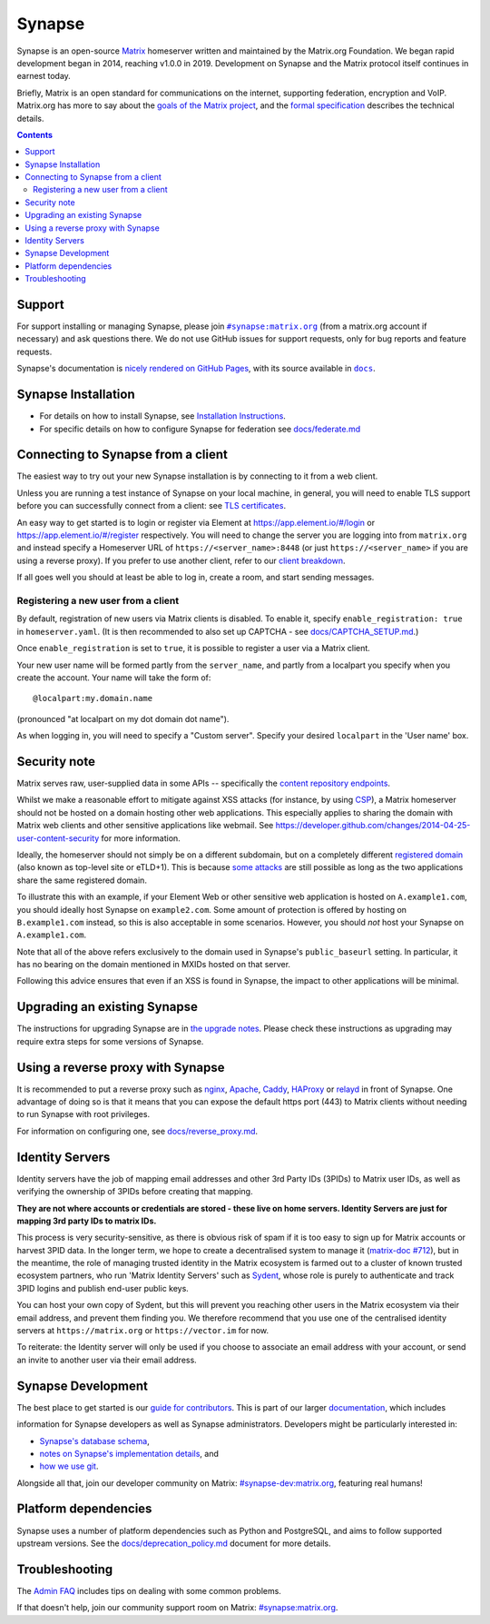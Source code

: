 =========================================================================
Synapse |support| |development| |documentation| |license| |pypi| |python|
=========================================================================

Synapse is an open-source `Matrix <https://matrix.org/>`_ homeserver written and
maintained by the Matrix.org Foundation. We began rapid development began in 2014,
reaching v1.0.0 in 2019. Development on Synapse and the Matrix protocol itself continues
in earnest today.

Briefly, Matrix is an open standard for communications on the internet, supporting
federation, encryption and VoIP. Matrix.org has more to say about the `goals of the
Matrix project <https://matrix.org/docs/guides/introduction>`_, and the `formal specification
<https://spec.matrix.org/>`_ describes the technical details.

.. contents::


Support
=======

For support installing or managing Synapse, please join |room|_ (from a matrix.org
account if necessary) and ask questions there. We do not use GitHub issues for
support requests, only for bug reports and feature requests.

Synapse's documentation is `nicely rendered on GitHub Pages <https://matrix-org.github.io/synapse>`_,
with its source available in |docs|_.

.. |room| replace:: ``#synapse:matrix.org``
.. _room: https://matrix.to/#/#synapse:matrix.org

.. |docs| replace:: ``docs``
.. _docs: docs

Synapse Installation
====================

.. _federation:

* For details on how to install Synapse, see
  `Installation Instructions <https://matrix-org.github.io/synapse/latest/setup/installation.html>`_.
* For specific details on how to configure Synapse for federation see `docs/federate.md <docs/federate.md>`_


Connecting to Synapse from a client
===================================

The easiest way to try out your new Synapse installation is by connecting to it
from a web client.

Unless you are running a test instance of Synapse on your local machine, in
general, you will need to enable TLS support before you can successfully
connect from a client: see
`TLS certificates <https://matrix-org.github.io/synapse/latest/setup/installation.html#tls-certificates>`_.

An easy way to get started is to login or register via Element at
https://app.element.io/#/login or https://app.element.io/#/register respectively.
You will need to change the server you are logging into from ``matrix.org``
and instead specify a Homeserver URL of ``https://<server_name>:8448``
(or just ``https://<server_name>`` if you are using a reverse proxy).
If you prefer to use another client, refer to our
`client breakdown <https://matrix.org/docs/projects/clients-matrix>`_.

If all goes well you should at least be able to log in, create a room, and
start sending messages.

.. _`client-user-reg`:

Registering a new user from a client
------------------------------------

By default, registration of new users via Matrix clients is disabled. To enable
it, specify ``enable_registration: true`` in ``homeserver.yaml``. (It is then
recommended to also set up CAPTCHA - see `<docs/CAPTCHA_SETUP.md>`_.)

Once ``enable_registration`` is set to ``true``, it is possible to register a
user via a Matrix client.

Your new user name will be formed partly from the ``server_name``, and partly
from a localpart you specify when you create the account. Your name will take
the form of::

    @localpart:my.domain.name

(pronounced "at localpart on my dot domain dot name").

As when logging in, you will need to specify a "Custom server".  Specify your
desired ``localpart`` in the 'User name' box.

Security note
=============

Matrix serves raw, user-supplied data in some APIs -- specifically the `content
repository endpoints`_.

.. _content repository endpoints: https://matrix.org/docs/spec/client_server/latest.html#get-matrix-media-r0-download-servername-mediaid

Whilst we make a reasonable effort to mitigate against XSS attacks (for
instance, by using `CSP`_), a Matrix homeserver should not be hosted on a
domain hosting other web applications. This especially applies to sharing
the domain with Matrix web clients and other sensitive applications like
webmail. See
https://developer.github.com/changes/2014-04-25-user-content-security for more
information.

.. _CSP: https://github.com/matrix-org/synapse/pull/1021

Ideally, the homeserver should not simply be on a different subdomain, but on
a completely different `registered domain`_ (also known as top-level site or
eTLD+1). This is because `some attacks`_ are still possible as long as the two
applications share the same registered domain.

.. _registered domain: https://tools.ietf.org/html/draft-ietf-httpbis-rfc6265bis-03#section-2.3

.. _some attacks: https://en.wikipedia.org/wiki/Session_fixation#Attacks_using_cross-subdomain_cookie

To illustrate this with an example, if your Element Web or other sensitive web
application is hosted on ``A.example1.com``, you should ideally host Synapse on
``example2.com``. Some amount of protection is offered by hosting on
``B.example1.com`` instead, so this is also acceptable in some scenarios.
However, you should *not* host your Synapse on ``A.example1.com``.

Note that all of the above refers exclusively to the domain used in Synapse's
``public_baseurl`` setting. In particular, it has no bearing on the domain
mentioned in MXIDs hosted on that server.

Following this advice ensures that even if an XSS is found in Synapse, the
impact to other applications will be minimal.


Upgrading an existing Synapse
=============================

The instructions for upgrading Synapse are in `the upgrade notes`_.
Please check these instructions as upgrading may require extra steps for some
versions of Synapse.

.. _the upgrade notes: https://matrix-org.github.io/synapse/develop/upgrade.html

.. _reverse-proxy:

Using a reverse proxy with Synapse
==================================

It is recommended to put a reverse proxy such as
`nginx <https://nginx.org/en/docs/http/ngx_http_proxy_module.html>`_,
`Apache <https://httpd.apache.org/docs/current/mod/mod_proxy_http.html>`_,
`Caddy <https://caddyserver.com/docs/quick-starts/reverse-proxy>`_,
`HAProxy <https://www.haproxy.org/>`_ or
`relayd <https://man.openbsd.org/relayd.8>`_ in front of Synapse. One advantage of
doing so is that it means that you can expose the default https port (443) to
Matrix clients without needing to run Synapse with root privileges.

For information on configuring one, see `<docs/reverse_proxy.md>`_.

Identity Servers
================

Identity servers have the job of mapping email addresses and other 3rd Party
IDs (3PIDs) to Matrix user IDs, as well as verifying the ownership of 3PIDs
before creating that mapping.

**They are not where accounts or credentials are stored - these live on home
servers. Identity Servers are just for mapping 3rd party IDs to matrix IDs.**

This process is very security-sensitive, as there is obvious risk of spam if it
is too easy to sign up for Matrix accounts or harvest 3PID data. In the longer
term, we hope to create a decentralised system to manage it (`matrix-doc #712
<https://github.com/matrix-org/matrix-doc/issues/712>`_), but in the meantime,
the role of managing trusted identity in the Matrix ecosystem is farmed out to
a cluster of known trusted ecosystem partners, who run 'Matrix Identity
Servers' such as `Sydent <https://github.com/matrix-org/sydent>`_, whose role
is purely to authenticate and track 3PID logins and publish end-user public
keys.

You can host your own copy of Sydent, but this will prevent you reaching other
users in the Matrix ecosystem via their email address, and prevent them finding
you. We therefore recommend that you use one of the centralised identity servers
at ``https://matrix.org`` or ``https://vector.im`` for now.

To reiterate: the Identity server will only be used if you choose to associate
an email address with your account, or send an invite to another user via their
email address.


Synapse Development
===================

The best place to get started is our
`guide for contributors <https://matrix-org.github.io/synapse/latest/development/contributing_guide.html>`_.
This is part of our larger `documentation <https://matrix-org.github.io/synapse/latest>`_, which includes

information for Synapse developers as well as Synapse administrators.
Developers might be particularly interested in:

* `Synapse's database schema <https://matrix-org.github.io/synapse/latest/development/database_schema.html>`_,
* `notes on Synapse's implementation details <https://matrix-org.github.io/synapse/latest/development/internal_documentation/index.html>`_, and
* `how we use git <https://matrix-org.github.io/synapse/latest/development/git.html>`_.

Alongside all that, join our developer community on Matrix:
`#synapse-dev:matrix.org <https://matrix.to/#/#synapse-dev:matrix.org>`_, featuring real humans!


Platform dependencies
=====================

Synapse uses a number of platform dependencies such as Python and PostgreSQL,
and aims to follow supported upstream versions. See the
`<docs/deprecation_policy.md>`_ document for more details.


Troubleshooting
===============

The `Admin FAQ <https://matrix-org.github.io/synapse/latest/development/contributing_guide.html>`_
includes tips on dealing with some common problems.

If that doesn't help, join our community support room on Matrix:
`#synapse:matrix.org <https://matrix.to/#/#synapse:matrix.org>`_.


.. |support| image:: https://img.shields.io/matrix/synapse:matrix.org?label=support&logo=matrix
  :alt: (get support on #synapse:matrix.org)
  :target: https://matrix.to/#/#synapse:matrix.org

.. |development| image:: https://img.shields.io/matrix/synapse-dev:matrix.org?label=development&logo=matrix
  :alt: (discuss development on #synapse-dev:matrix.org)
  :target: https://matrix.to/#/#synapse-dev:matrix.org

.. |documentation| image:: https://img.shields.io/badge/documentation-%E2%9C%93-success
  :alt: (Rendered documentation on GitHub Pages)
  :target: https://matrix-org.github.io/synapse/latest/

.. |license| image:: https://img.shields.io/github/license/matrix-org/synapse
  :alt: (check license in LICENSE file)
  :target: LICENSE

.. |pypi| image:: https://img.shields.io/pypi/v/matrix-synapse
  :alt: (latest version released on PyPi)
  :target: https://pypi.org/project/matrix-synapse

.. |python| image:: https://img.shields.io/pypi/pyversions/matrix-synapse
  :alt: (supported python versions)
  :target: https://pypi.org/project/matrix-synapse
